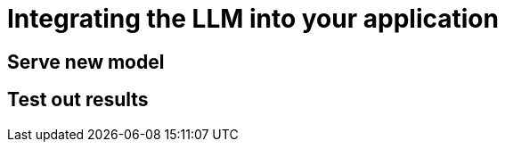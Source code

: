 // modules/ROOT/pages/integrating-llm.adoc
= Integrating the LLM into your application
:page-description: How to serve and test your fine‑tuned model in your app

[[serve-new-model]]
== Serve new model

// TODO: Describe to deploy the pre-downloaded model

[[test-out-results]]
== Test out results

// TODO: Outline steps for sending sample prompts to the served model in 404 airlines app and validating its outputs.
